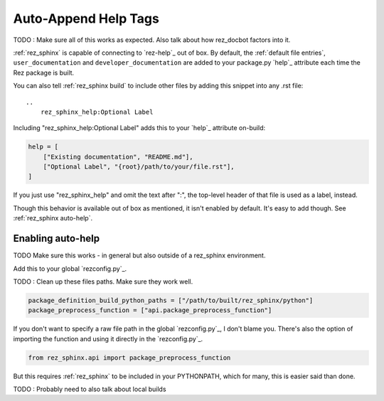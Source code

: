 .. _rez_sphinx tag:

#####################
Auto-Append Help Tags
#####################

TODO : Make sure all of this works as expected. Also talk about how rez_docbot
factors into it.

:ref:`rez_sphinx` is capable of connecting to `rez-help`_ out of box.  By
default, the :ref:`default file entries`, ``user_documentation`` and
``developer_documentation`` are added to your package.py `help`_ attribute each
time the Rez package is built.

You can also tell :ref:`rez_sphinx build` to include other files by adding this
snippet into any .rst file:

::

    ..
        rez_sphinx_help:Optional Label


Including "rez_sphinx_help:Optional Label" adds this to your `help`_ attribute
on-build:

.. code-block:: python

   help = [
       ["Existing documentation", "README.md"],
       ["Optional Label", "{root}/path/to/your/file.rst"],
   ]

If you just use "rez_sphinx_help" and omit the text after ":", the top-level
header of that file is used as a label, instead.

Though this behavior is available out of box as mentioned, it isn't enabled by
default. It's easy to add though. See :ref:`rez_sphinx auto-help`.


.. _rez_sphinx auto-help:

Enabling auto-help
******************

TODO Make sure this works - in general but also outside of a rez_sphinx environment.

Add this to your global `rezconfig.py`_.


TODO : Clean up these files paths. Make sure they work well.

.. code-block:: python


    package_definition_build_python_paths = ["/path/to/built/rez_sphinx/python"]
    package_preprocess_function = ["api.package_preprocess_function"]

If you don't want to specify a raw file path in the global `rezconfig.py`_, I
don't blame you.  There's also the option of importing the function and using
it directly in the `rezconfig.py`_.

.. code-block:: python

    from rez_sphinx.api import package_preprocess_function

But this requires :ref:`rez_sphinx` to be included in your PYTHONPATH, which
for many, this is easier said than done.

.. seealso::

    `package_preprocess_function`_

TODO : Probably need to also talk about local builds
